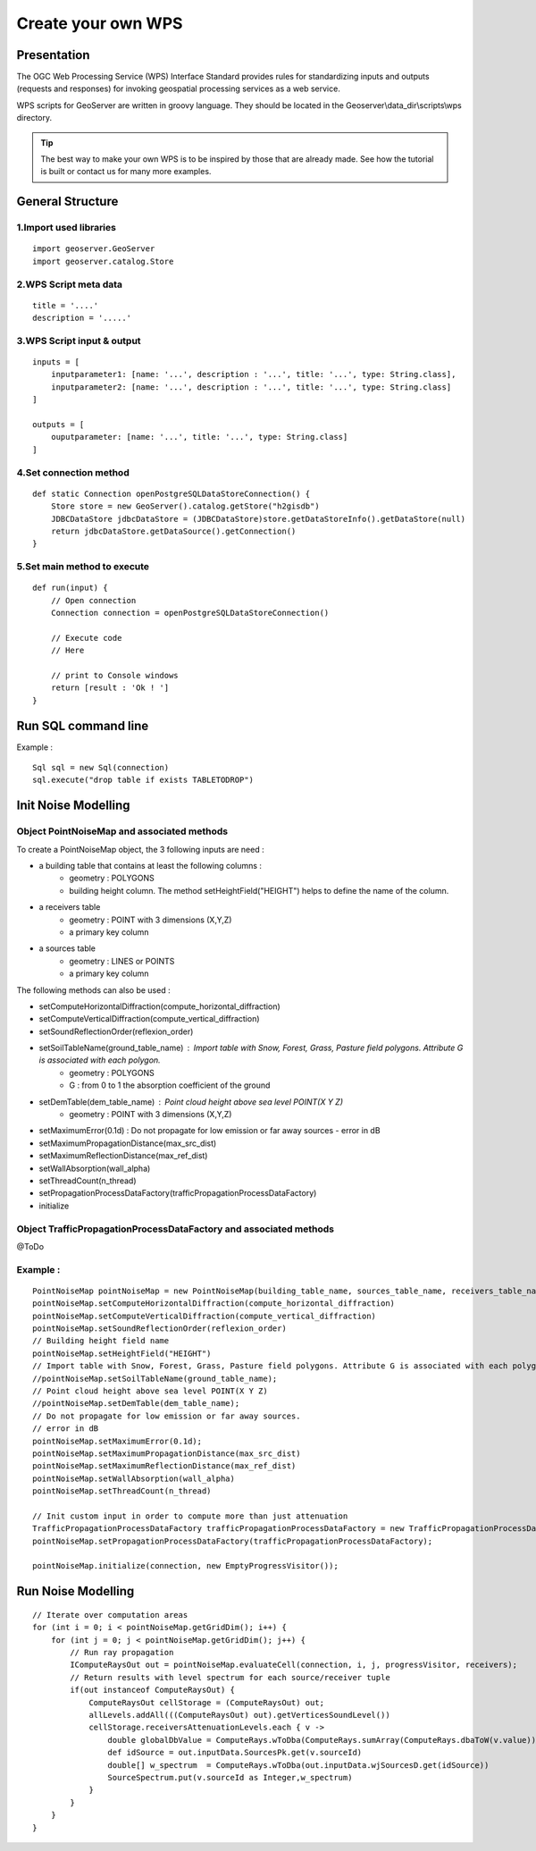 Create your own WPS
^^^^^^^^^^^^^^^^^^^^^^^^^^^^^^^^^^^^

Presentation
~~~~~~~~~~~~~~~~~~~~~~~~~~~~~~~~~~~~

The OGC Web Processing Service (WPS) Interface Standard provides rules for standardizing inputs and outputs (requests and responses) for invoking geospatial processing services as a web service.

WPS scripts for GeoServer are written in groovy language. They should be located in the Geoserver\\data_dir\\scripts\\wps directory.

.. tip::
    The best way to make your own WPS is to be inspired by those that are already made. See how the tutorial is built or contact us for many more examples.

General Structure
~~~~~~~~~~~~~~~~~~~~~~~~~~~~~~~~~~~~

1.Import used libraries
-------------------------

::

    import geoserver.GeoServer
    import geoserver.catalog.Store



2.WPS Script meta data
-------------------------

::

    title = '....'
    description = '.....'

3.WPS Script input & output
-----------------------------------

::

    inputs = [
        inputparameter1: [name: '...', description : '...', title: '...', type: String.class],
        inputparameter2: [name: '...', description : '...', title: '...', type: String.class]
    ]

    outputs = [
        ouputparameter: [name: '...', title: '...', type: String.class]
    ]

4.Set connection method
-----------------------------------

::

    def static Connection openPostgreSQLDataStoreConnection() {
        Store store = new GeoServer().catalog.getStore("h2gisdb")
        JDBCDataStore jdbcDataStore = (JDBCDataStore)store.getDataStoreInfo().getDataStore(null)
        return jdbcDataStore.getDataSource().getConnection()
    }



5.Set main method to execute 
-----------------------------------

::

    def run(input) {
        // Open connection
        Connection connection = openPostgreSQLDataStoreConnection()

        // Execute code
        // Here

        // print to Console windows
        return [result : 'Ok ! ']
    }

Run SQL command line
~~~~~~~~~~~~~~~~~~~~~~~~~~~~~~~~~~~~

Example : 

::

    Sql sql = new Sql(connection)
    sql.execute("drop table if exists TABLETODROP")    


Init Noise Modelling
~~~~~~~~~~~~~~~~~~~~~~~~~~~~~~~~~~~~

Object PointNoiseMap and associated methods
----------------------------------------------

To create a PointNoiseMap object, the 3 following inputs are need :

- a building table that contains at least the following columns : 
    - geometry : POLYGONS
    - building height column. The method setHeightField("HEIGHT") helps to define the name of the column.

- a receivers table
    - geometry : POINT with 3 dimensions (X,Y,Z)
    - a primary key column  

- a sources table
    - geometry : LINES or POINTS
    - a primary key column  

The following methods can also be used : 

- setComputeHorizontalDiffraction(compute_horizontal_diffraction)
- setComputeVerticalDiffraction(compute_vertical_diffraction)
- setSoundReflectionOrder(reflexion_order)
- setSoilTableName(ground_table_name) : Import table with Snow, Forest, Grass, Pasture field polygons. Attribute G is associated with each polygon.
    - geometry : POLYGONS
    - G : from 0 to 1 the absorption coefficient of the ground
- setDemTable(dem_table_name) : Point cloud height above sea level POINT(X Y Z)
    - geometry : POINT with 3 dimensions (X,Y,Z)
- setMaximumError(0.1d) : Do not propagate for low emission or far away sources - error in dB
- setMaximumPropagationDistance(max_src_dist)
- setMaximumReflectionDistance(max_ref_dist)
- setWallAbsorption(wall_alpha)
- setThreadCount(n_thread)  
- setPropagationProcessDataFactory(trafficPropagationProcessDataFactory) 
- initialize

Object TrafficPropagationProcessDataFactory and associated methods
----------------------------------------------------------------------

@ToDo

Example :
--------------------

::

    PointNoiseMap pointNoiseMap = new PointNoiseMap(building_table_name, sources_table_name, receivers_table_name)
    pointNoiseMap.setComputeHorizontalDiffraction(compute_horizontal_diffraction)
    pointNoiseMap.setComputeVerticalDiffraction(compute_vertical_diffraction)
    pointNoiseMap.setSoundReflectionOrder(reflexion_order)
    // Building height field name
    pointNoiseMap.setHeightField("HEIGHT")
    // Import table with Snow, Forest, Grass, Pasture field polygons. Attribute G is associated with each polygon
    //pointNoiseMap.setSoilTableName(ground_table_name);
    // Point cloud height above sea level POINT(X Y Z)
    //pointNoiseMap.setDemTable(dem_table_name);
    // Do not propagate for low emission or far away sources.
    // error in dB
    pointNoiseMap.setMaximumError(0.1d);
    pointNoiseMap.setMaximumPropagationDistance(max_src_dist)
    pointNoiseMap.setMaximumReflectionDistance(max_ref_dist)
    pointNoiseMap.setWallAbsorption(wall_alpha)
    pointNoiseMap.setThreadCount(n_thread)
    
    // Init custom input in order to compute more than just attenuation
    TrafficPropagationProcessDataFactory trafficPropagationProcessDataFactory = new TrafficPropagationProcessDataFactory();
    pointNoiseMap.setPropagationProcessDataFactory(trafficPropagationProcessDataFactory);
    
    pointNoiseMap.initialize(connection, new EmptyProgressVisitor());



Run Noise Modelling
~~~~~~~~~~~~~~~~~~~~~~~~~~~~~~~~~~~~

::

    // Iterate over computation areas
    for (int i = 0; i < pointNoiseMap.getGridDim(); i++) {
        for (int j = 0; j < pointNoiseMap.getGridDim(); j++) {
            // Run ray propagation
            IComputeRaysOut out = pointNoiseMap.evaluateCell(connection, i, j, progressVisitor, receivers);
            // Return results with level spectrum for each source/receiver tuple
            if(out instanceof ComputeRaysOut) {
                ComputeRaysOut cellStorage = (ComputeRaysOut) out;
                allLevels.addAll(((ComputeRaysOut) out).getVerticesSoundLevel())
                cellStorage.receiversAttenuationLevels.each { v -> 
                    double globalDbValue = ComputeRays.wToDba(ComputeRays.sumArray(ComputeRays.dbaToW(v.value)));
                    def idSource = out.inputData.SourcesPk.get(v.sourceId)
                    double[] w_spectrum  = ComputeRays.wToDba(out.inputData.wjSourcesD.get(idSource))
                    SourceSpectrum.put(v.sourceId as Integer,w_spectrum)
                }
            }
        }
    }
